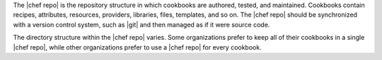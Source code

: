 .. The contents of this file are included in multiple topics.
.. This file should not be changed in a way that hinders its ability to appear in multiple documentation sets.


The |chef repo| is the repository structure in which cookbooks are authored, tested, and maintained. Cookbooks contain recipes, attributes, resources, providers, libraries, files, templates, and so on. The |chef repo| should be synchronized with a version control system, such as |git| and then managed as if it were source code.

The directory structure within the |chef repo| varies. Some organizations prefer to keep all of their cookbooks in a single |chef repo|, while other organizations prefer to use a |chef repo| for every cookbook.


